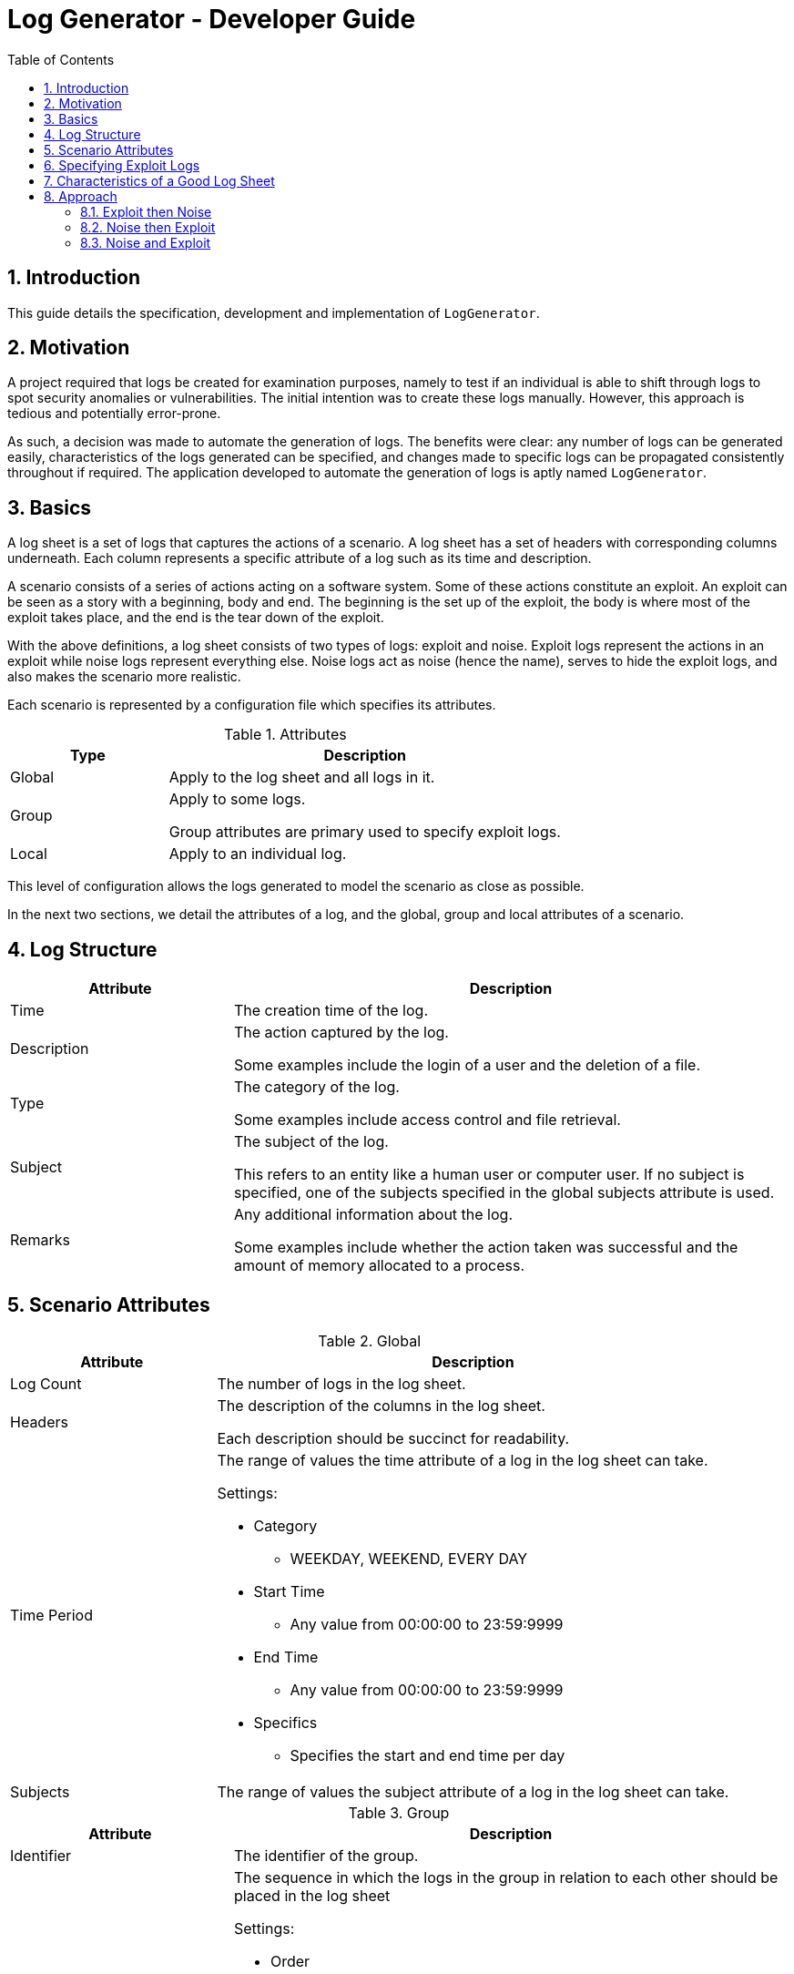 = Log Generator - Developer Guide
:toc: left
:sectnums:

:appName: LogGenerator

== Introduction
This guide details the specification, development and implementation of `{appName}`.

== Motivation
A project required that logs be created for examination purposes, namely to test if an
individual is able to shift through logs to spot security anomalies or vulnerabilities.
The initial intention was to create these logs manually. However, this approach is
tedious and potentially error-prone.

As such, a decision was made to automate the generation of logs. The benefits were
clear: any number of logs can be generated easily, characteristics of the logs generated
can be specified, and changes made to specific logs can be propagated consistently
throughout if required. The application developed to automate the generation of logs is
aptly named `{appName}`.

== Basics

A log sheet is a set of logs that captures the actions of a scenario.
A log sheet has a set of headers with corresponding columns underneath.
Each column represents a specific attribute of a log such as its time and description.

A scenario consists of a series of actions acting on a software system.
Some of these actions constitute an exploit.
An exploit can be seen as a story with a beginning, body and end.
The beginning is the set up of the exploit, the body is where most of the exploit takes
place, and the end is the tear down of the exploit.

With the above definitions, a log sheet consists of two types of logs: exploit and
noise.
Exploit logs represent the actions in an exploit while noise logs represent everything
else.
Noise logs act as noise (hence the name), serves to hide the exploit logs, and also
makes the scenario more realistic.

Each scenario is represented by a configuration file which specifies its attributes.

[cols="2, 5"]
.Attributes
|===
|Type |Description

|Global
|Apply to the log sheet and all logs in it.

|Group
|Apply to some logs.

Group attributes are primary used to specify exploit logs.

|Local
|Apply to an individual log.
|===

This level of configuration allows the logs generated to model the scenario as close as
possible.

In the next two sections, we detail the attributes of a log, and the global, group and
local attributes of a scenario.

== Log Structure
[cols="2, 5"]
|===
|Attribute |Description

|Time
|The creation time of the log.

|Description
|The action captured by the log.

Some examples include the login of a user and the deletion of a file.

|Type
|The category of the log.

Some examples include access control and file retrieval.

|Subject
|The subject of the log.

This refers to an entity like a human user or computer user. If no subject is specified,
one of the subjects specified in the global subjects attribute is used.

|Remarks
|Any additional information about the log.

Some examples include whether the action taken was successful and the amount of memory
allocated to a process.
|===

== Scenario Attributes

[cols="2, 5a"]
.Global
|===
|Attribute |Description

|Log Count
|The number of logs in the log sheet.

|Headers
|The description of the columns in the log sheet.

Each description should be succinct for readability.

|Time Period
|The range of values the time attribute of a log in the log sheet can take.

Settings:

* Category
** WEEKDAY, WEEKEND, EVERY DAY
* Start Time
** Any value from 00:00:00 to 23:59:9999
* End Time
** Any value from 00:00:00 to 23:59:9999
* Specifics
** Specifies the start and end time per day

|Subjects
|The range of values the subject attribute of a log in the log sheet can take.
|===

[cols="2, 5a"]
.Group
|===
|Attribute |Description

|Identifier
|The identifier of the group.

|Order
|The sequence in which the logs in the group in relation to each other should be placed
in the log sheet

Settings:

* Order
** Defines the overall ordering of the logs in the group
** Positive integer values separated by commas
** There must be the same number of values as log in the group
** Each value sets the order of the corresponding log in the same index
** In a group of 4 logs, the value of 1, 2, 3, 4 means that the first log will be placed
first, the second log second, and so forth
** In a group of 4 logs, the value of 3, 2, 1, 4 means that the first log will be placed
third, the second log second, the third log first and the fourth log fourth.

|Spacing
|The number of logs between two specified logs in the group.

Settings:

* Spacing
** Defines how many logs between two consecutive logs in the group
** Non-negative integer values separated by commas
** There must be one less value than logs in the group
** In a group of 4 logs, the value of 0, 0, 0 means that there are 0 logs between the
first and second log, 0 logs between the second and third log, and so on.
** In a group of 4 logs, the value of 1, 2, 0 means that there is 1 log between the
first and second log, 2 logs between the second and third log, and 0 logs between the
third and fourth log

|Time Period
|The constraint on the value the time attribute of a log in the group in relation to
each other can take

Settings:

* Start Time
* End Time

|Description
|The value of the description attribute of all logs in the group.

|Type
|The value of the type attribute of all logs in the group.

|Subject
|The value of the subject attribute of all log in the group.

|Remarks
|The value of the remarks attribute of all log in the group.

|Frequency
|The frequency in which all the logs in the group appear in the log sheet.
|===

[cols="2, 5a"]
.Local
|===
|Attribute |Description

|Description
|The value of the description attribute of the log.

|Type
|The value of the category attribute of the log.

|Subject
|The value of the subject attribute of the log.

|Remarks
|The value of the remarks attribute of the log.

|Frequency
|The frequency at which a log appears in the log sheet.

Settings:

* Frequency
** ONCE, LESS, MORE, ANY
|===

== Specifying Exploit Logs
An exploit does not show up in logs with a single definite pattern.
As such, to provide scenario designers with the ability to create different kinds of
exploits, the attributes order, frequency, time period and space are provided.

These attributes are provided in their entirety at the group level, and the frequency
attribute is provided at the local level.
In the group level, if order is specified, the frequency has to be 1 since an ordering
imposed on logs cannot be fulfilled if the logs could occur any number of times.
If a frequency other than 1 is specified, an order cannot be specified for the same
aforementioned reason.

The time period and space attributes can be specified freely.

== Characteristics of a Good Log Sheet
* Follows the scenario configuration file as closely as possible
* Random generated noise logs
* Given different instances of the same scenario configuration file and exploit logs
with no time constraints, the instances have different placement of exploit logs
* There must be some number of noise logs before the first exploit log, and some number
of noise logs after the last exploit log. This is to make it more difficult for the
exploit logs to be spotted

== Approach
Among all the scenario attributes, only the time period group attribute is difficult to
implement. As such, the ease of implementation of this attribute must be considered in
deciding the best approach to development.

Since there are two types of logs: exploit and noise, development could be done in three
approaches:

. Exploit then noise
. Noise then exploit
. Exploit and noise together

To decide between these three approaches, three criterions are considered:

* Complexity of implementation
* Cohesiveness
* Adherence to scenario

=== Exploit then Noise

==== Overview
Exploit logs are generated before exploit logs.

==== Implementation
Exploit logs are generated first. There are three constraints on exploit logs to
consider: order, spacing and time.

Order is the simplest to resolve. If there is only a single group, the logs are ordered
as specified. If there is more than one group, the ordering between two logs from two
different groups is not specified and hence can be in any order. If there are no groups,
no ordering is needed.

Spacing is resolved by putting placeholders between the logs. These placeholders would
contain details about how many logs are needed between the two logs.

Time is not entirely straightforward to resolve. If there are specific time constraints
on the group like 1AM to 5AM, these are applied to the time values of the logs. Then,
we insert placeholders before the first and after the last exploit log. These
placeholders detail how many logs are needed in those areas.

Now it's time to generate the noise logs. Currently, we have our exploit logs with their
constraints resolved, and with placeholders between and around them as required. The
generation of the noise logs need only follow the details of the placeholders. For the
first placeholder (before the first exploit log), the time values of the noise logs have
to be generated backwards to ensure that the timings are consistent.

==== Evaluation
|===
|Criterion |Evaluation

|Complexity of implementation
|

|Cohesiveness
|

|Adherence to scenario
|

|===

=== Noise then Exploit

==== Overview
Noise logs are generated before exploit logs.

==== Implementation
However, the
time values of the noise logs cannot be generated before injection of exploit logs since
the injection of exploit logs would require changes in the time values of surrounding
noise logs to maintain realistic time values throughout. Furthermore, if exploit logs
are constrained by a time constraint, the noise logs would most likely require a rework
of their time values.

Instead, we could generate the noise logs without time values, then inject the exploit
logs with time values, then set the time values of the noise logs from there. If say
the first exploit log has a time value of 1am, then the previous noise log would be
around 5pm (assuming 5pm is the end time for all logs). If the first exploit log has a
time value of 2pm (within the start and end time for all logs), the previous noise log
would be an amount of time before that.

We could also generate noise logs to fill the entire log sheet, with time values, and
replace individual noise logs where required with exploit logs. However, this might lead
to a situation with more logs than is specified since some exploit logs may have time
constraints that specify that their time values should be outside of the time set
globally.

==== Evaluation
|===
|Criterion |Evaluation

|Complexity of implementation
|

|Cohesiveness
|

|Adherence to scenario
|

|===

=== Noise and Exploit

==== Overview
Noise and exploit logs are generated together.

==== Implementation
Some noise logs will be generated
first, but when it comes to a time when exploit logs have to be generated, noise log
generation will stop and transfer control to exploit log generation.

This requires checks for every log generation and is inefficient.

==== Evaluation
|===
|Criterion |Evaluation

|Complexity of implementation
|

|Cohesiveness
|

|Adherence to scenario
|

|===
